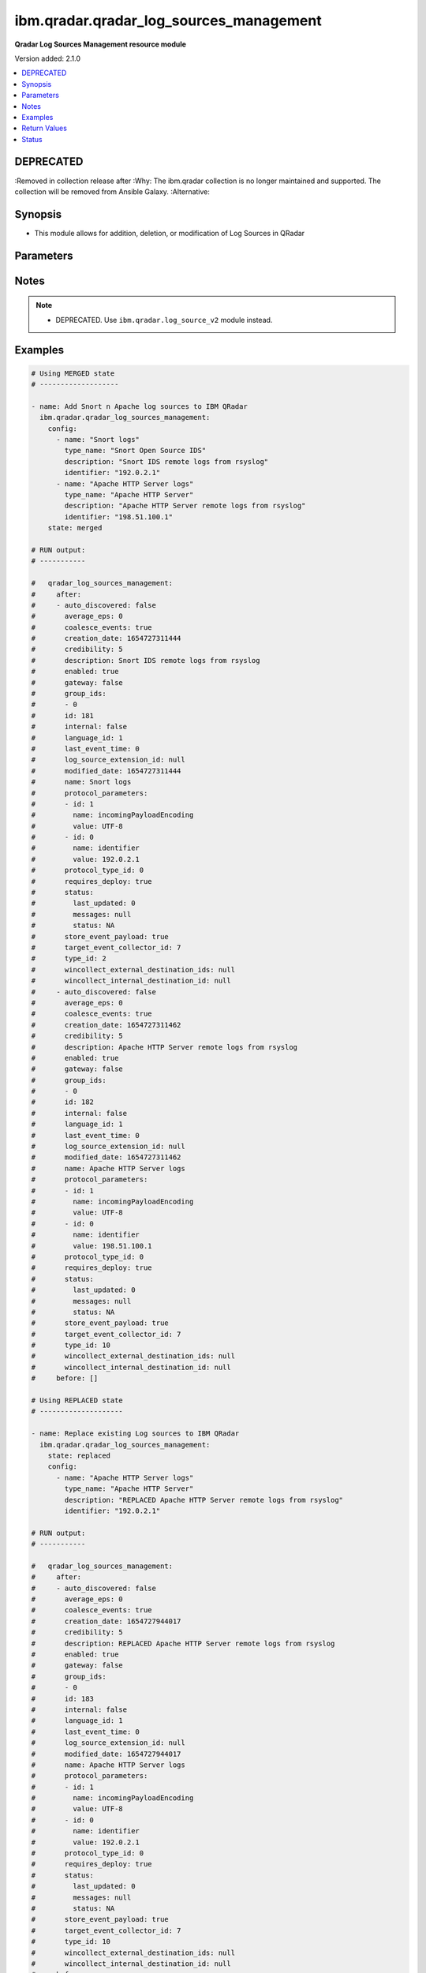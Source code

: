 .. _ibm.qradar.qradar_log_sources_management_module:


****************************************
ibm.qradar.qradar_log_sources_management
****************************************

**Qradar Log Sources Management resource module**


Version added: 2.1.0

.. contents::
   :local:
   :depth: 1

DEPRECATED
----------
:Removed in collection release after
:Why: The ibm.qradar collection is no longer maintained and supported. The collection will be removed from Ansible Galaxy.
:Alternative:



Synopsis
--------
- This module allows for addition, deletion, or modification of Log Sources in QRadar




Parameters
----------

.. raw:: html

    <table  border=0 cellpadding=0 class="documentation-table">
        <tr>
            <th colspan="3">Parameter</th>
            <th>Choices/<font color="blue">Defaults</font></th>
            <th width="100%">Comments</th>
        </tr>
            <tr>
                <td colspan="3">
                    <div class="ansibleOptionAnchor" id="parameter-"></div>
                    <b>config</b>
                    <a class="ansibleOptionLink" href="#parameter-" title="Permalink to this option"></a>
                    <div style="font-size: small">
                        <span style="color: purple">list</span>
                         / <span style="color: purple">elements=dictionary</span>
                    </div>
                </td>
                <td>
                </td>
                <td>
                        <div>A dictionary of Qradar Log Sources options</div>
                </td>
            </tr>
                                <tr>
                    <td class="elbow-placeholder"></td>
                <td colspan="2">
                    <div class="ansibleOptionAnchor" id="parameter-"></div>
                    <b>average_eps</b>
                    <a class="ansibleOptionLink" href="#parameter-" title="Permalink to this option"></a>
                    <div style="font-size: small">
                        <span style="color: purple">integer</span>
                    </div>
                </td>
                <td>
                </td>
                <td>
                        <div>The average events per second (EPS) rate of the log source over the last 60 seconds.</div>
                </td>
            </tr>
            <tr>
                    <td class="elbow-placeholder"></td>
                <td colspan="2">
                    <div class="ansibleOptionAnchor" id="parameter-"></div>
                    <b>coalesce_events</b>
                    <a class="ansibleOptionLink" href="#parameter-" title="Permalink to this option"></a>
                    <div style="font-size: small">
                        <span style="color: purple">boolean</span>
                    </div>
                </td>
                <td>
                        <ul style="margin: 0; padding: 0"><b>Choices:</b>
                                    <li>no</li>
                                    <li>yes</li>
                        </ul>
                </td>
                <td>
                        <div>If events collected by this log source are coalesced based on common properties, the condition is set to &#x27;true&#x27;. If each individual event is stored, then the condition is set to &#x27;false&#x27;.</div>
                </td>
            </tr>
            <tr>
                    <td class="elbow-placeholder"></td>
                <td colspan="2">
                    <div class="ansibleOptionAnchor" id="parameter-"></div>
                    <b>description</b>
                    <a class="ansibleOptionLink" href="#parameter-" title="Permalink to this option"></a>
                    <div style="font-size: small">
                        <span style="color: purple">string</span>
                    </div>
                </td>
                <td>
                </td>
                <td>
                        <div>Description of log source</div>
                </td>
            </tr>
            <tr>
                    <td class="elbow-placeholder"></td>
                <td colspan="2">
                    <div class="ansibleOptionAnchor" id="parameter-"></div>
                    <b>enabled</b>
                    <a class="ansibleOptionLink" href="#parameter-" title="Permalink to this option"></a>
                    <div style="font-size: small">
                        <span style="color: purple">boolean</span>
                    </div>
                </td>
                <td>
                        <ul style="margin: 0; padding: 0"><b>Choices:</b>
                                    <li>no</li>
                                    <li>yes</li>
                        </ul>
                </td>
                <td>
                        <div>If the log source is enabled, the condition is set to &#x27;true&#x27;; otherwise, the condition is set to &#x27;false&#x27;.</div>
                </td>
            </tr>
            <tr>
                    <td class="elbow-placeholder"></td>
                <td colspan="2">
                    <div class="ansibleOptionAnchor" id="parameter-"></div>
                    <b>gateway</b>
                    <a class="ansibleOptionLink" href="#parameter-" title="Permalink to this option"></a>
                    <div style="font-size: small">
                        <span style="color: purple">boolean</span>
                    </div>
                </td>
                <td>
                        <ul style="margin: 0; padding: 0"><b>Choices:</b>
                                    <li>no</li>
                                    <li>yes</li>
                        </ul>
                </td>
                <td>
                        <div>If the log source is configured as a gateway, the condition is set to &#x27;true&#x27;; otherwise, the condition is set to &#x27;false&#x27;. A gateway log source is a stand-alone protocol configuration. The log source receives no events itself, and serves as a host for a protocol configuration that retrieves event data to feed other log sources. It acts as a &quot;gateway&quot; for events from multiple systems to enter the event pipeline.</div>
                </td>
            </tr>
            <tr>
                    <td class="elbow-placeholder"></td>
                <td colspan="2">
                    <div class="ansibleOptionAnchor" id="parameter-"></div>
                    <b>group_ids</b>
                    <a class="ansibleOptionLink" href="#parameter-" title="Permalink to this option"></a>
                    <div style="font-size: small">
                        <span style="color: purple">list</span>
                         / <span style="color: purple">elements=string</span>
                    </div>
                </td>
                <td>
                </td>
                <td>
                        <div>The set of log source group IDs this log source is a member of. Each ID must correspond to an existing log source group.</div>
                </td>
            </tr>
            <tr>
                    <td class="elbow-placeholder"></td>
                <td colspan="2">
                    <div class="ansibleOptionAnchor" id="parameter-"></div>
                    <b>identifier</b>
                    <a class="ansibleOptionLink" href="#parameter-" title="Permalink to this option"></a>
                    <div style="font-size: small">
                        <span style="color: purple">string</span>
                    </div>
                </td>
                <td>
                </td>
                <td>
                        <div>Log Source Identifier (Typically IP Address or Hostname of log source)</div>
                </td>
            </tr>
            <tr>
                    <td class="elbow-placeholder"></td>
                <td colspan="2">
                    <div class="ansibleOptionAnchor" id="parameter-"></div>
                    <b>internal</b>
                    <a class="ansibleOptionLink" href="#parameter-" title="Permalink to this option"></a>
                    <div style="font-size: small">
                        <span style="color: purple">boolean</span>
                    </div>
                </td>
                <td>
                        <ul style="margin: 0; padding: 0"><b>Choices:</b>
                                    <li>no</li>
                                    <li>yes</li>
                        </ul>
                </td>
                <td>
                        <div>If the log source is internal (when the log source type is defined as internal), the condition is set to &#x27;true&#x27;.</div>
                </td>
            </tr>
            <tr>
                    <td class="elbow-placeholder"></td>
                <td colspan="2">
                    <div class="ansibleOptionAnchor" id="parameter-"></div>
                    <b>language_id</b>
                    <a class="ansibleOptionLink" href="#parameter-" title="Permalink to this option"></a>
                    <div style="font-size: small">
                        <span style="color: purple">integer</span>
                    </div>
                </td>
                <td>
                </td>
                <td>
                        <div>The language of the events that are being processed by this log source. Must correspond to an existing log source language. Individual log source types can support only a subset of all available log source languages, as indicated by the supported_language_ids field of the log source type structure</div>
                </td>
            </tr>
            <tr>
                    <td class="elbow-placeholder"></td>
                <td colspan="2">
                    <div class="ansibleOptionAnchor" id="parameter-"></div>
                    <b>name</b>
                    <a class="ansibleOptionLink" href="#parameter-" title="Permalink to this option"></a>
                    <div style="font-size: small">
                        <span style="color: purple">string</span>
                    </div>
                </td>
                <td>
                </td>
                <td>
                        <div>Name of Log Source</div>
                </td>
            </tr>
            <tr>
                    <td class="elbow-placeholder"></td>
                <td colspan="2">
                    <div class="ansibleOptionAnchor" id="parameter-"></div>
                    <b>protocol_parameters</b>
                    <a class="ansibleOptionLink" href="#parameter-" title="Permalink to this option"></a>
                    <div style="font-size: small">
                        <span style="color: purple">list</span>
                         / <span style="color: purple">elements=dictionary</span>
                    </div>
                </td>
                <td>
                </td>
                <td>
                        <div>The set of protocol parameters</div>
                        <div>If not provided module will set the protocol parameters by itself</div>
                        <div>Note, parameter will come to use mostly in case when facts are gathered and fired with some modifications to params or in case of round trip scenarios.</div>
                </td>
            </tr>
                                <tr>
                    <td class="elbow-placeholder"></td>
                    <td class="elbow-placeholder"></td>
                <td colspan="1">
                    <div class="ansibleOptionAnchor" id="parameter-"></div>
                    <b>id</b>
                    <a class="ansibleOptionLink" href="#parameter-" title="Permalink to this option"></a>
                    <div style="font-size: small">
                        <span style="color: purple">integer</span>
                    </div>
                </td>
                <td>
                </td>
                <td>
                        <div>The ID of the protocol type.</div>
                </td>
            </tr>
            <tr>
                    <td class="elbow-placeholder"></td>
                    <td class="elbow-placeholder"></td>
                <td colspan="1">
                    <div class="ansibleOptionAnchor" id="parameter-"></div>
                    <b>name</b>
                    <a class="ansibleOptionLink" href="#parameter-" title="Permalink to this option"></a>
                    <div style="font-size: small">
                        <span style="color: purple">string</span>
                    </div>
                </td>
                <td>
                </td>
                <td>
                        <div>The unique name of the protocol type.</div>
                </td>
            </tr>
            <tr>
                    <td class="elbow-placeholder"></td>
                    <td class="elbow-placeholder"></td>
                <td colspan="1">
                    <div class="ansibleOptionAnchor" id="parameter-"></div>
                    <b>value</b>
                    <a class="ansibleOptionLink" href="#parameter-" title="Permalink to this option"></a>
                    <div style="font-size: small">
                        <span style="color: purple">string</span>
                    </div>
                </td>
                <td>
                </td>
                <td>
                        <div>The allowed protocol value.</div>
                </td>
            </tr>

            <tr>
                    <td class="elbow-placeholder"></td>
                <td colspan="2">
                    <div class="ansibleOptionAnchor" id="parameter-"></div>
                    <b>protocol_type_id</b>
                    <a class="ansibleOptionLink" href="#parameter-" title="Permalink to this option"></a>
                    <div style="font-size: small">
                        <span style="color: purple">integer</span>
                    </div>
                </td>
                <td>
                </td>
                <td>
                        <div>Type of protocol by id, as defined in QRadar Log Source Types Documentation</div>
                </td>
            </tr>
            <tr>
                    <td class="elbow-placeholder"></td>
                <td colspan="2">
                    <div class="ansibleOptionAnchor" id="parameter-"></div>
                    <b>requires_deploy</b>
                    <a class="ansibleOptionLink" href="#parameter-" title="Permalink to this option"></a>
                    <div style="font-size: small">
                        <span style="color: purple">boolean</span>
                    </div>
                </td>
                <td>
                        <ul style="margin: 0; padding: 0"><b>Choices:</b>
                                    <li>no</li>
                                    <li>yes</li>
                        </ul>
                </td>
                <td>
                        <div>Set to &#x27;true&#x27; if you need to deploy changes to enable the log source for use; otherwise, set to &#x27;false&#x27; if the log source is already active.</div>
                </td>
            </tr>
            <tr>
                    <td class="elbow-placeholder"></td>
                <td colspan="2">
                    <div class="ansibleOptionAnchor" id="parameter-"></div>
                    <b>status</b>
                    <a class="ansibleOptionLink" href="#parameter-" title="Permalink to this option"></a>
                    <div style="font-size: small">
                        <span style="color: purple">dictionary</span>
                    </div>
                </td>
                <td>
                </td>
                <td>
                        <div>The status of the log source.</div>
                </td>
            </tr>
                                <tr>
                    <td class="elbow-placeholder"></td>
                    <td class="elbow-placeholder"></td>
                <td colspan="1">
                    <div class="ansibleOptionAnchor" id="parameter-"></div>
                    <b>last_updated</b>
                    <a class="ansibleOptionLink" href="#parameter-" title="Permalink to this option"></a>
                    <div style="font-size: small">
                        <span style="color: purple">integer</span>
                    </div>
                </td>
                <td>
                </td>
                <td>
                        <div>last_updated</div>
                </td>
            </tr>
            <tr>
                    <td class="elbow-placeholder"></td>
                    <td class="elbow-placeholder"></td>
                <td colspan="1">
                    <div class="ansibleOptionAnchor" id="parameter-"></div>
                    <b>messages</b>
                    <a class="ansibleOptionLink" href="#parameter-" title="Permalink to this option"></a>
                    <div style="font-size: small">
                        <span style="color: purple">string</span>
                    </div>
                </td>
                <td>
                </td>
                <td>
                        <div>last_updated</div>
                </td>
            </tr>
            <tr>
                    <td class="elbow-placeholder"></td>
                    <td class="elbow-placeholder"></td>
                <td colspan="1">
                    <div class="ansibleOptionAnchor" id="parameter-"></div>
                    <b>status</b>
                    <a class="ansibleOptionLink" href="#parameter-" title="Permalink to this option"></a>
                    <div style="font-size: small">
                        <span style="color: purple">string</span>
                    </div>
                </td>
                <td>
                </td>
                <td>
                        <div>last_updated</div>
                </td>
            </tr>

            <tr>
                    <td class="elbow-placeholder"></td>
                <td colspan="2">
                    <div class="ansibleOptionAnchor" id="parameter-"></div>
                    <b>store_event_payload</b>
                    <a class="ansibleOptionLink" href="#parameter-" title="Permalink to this option"></a>
                    <div style="font-size: small">
                        <span style="color: purple">boolean</span>
                    </div>
                </td>
                <td>
                        <ul style="margin: 0; padding: 0"><b>Choices:</b>
                                    <li>no</li>
                                    <li>yes</li>
                        </ul>
                </td>
                <td>
                        <div>If the payloads of events that are collected by this log source are stored, the condition is set to &#x27;true&#x27;. If only the normalized event records are stored, then the condition is set to &#x27;false&#x27;.</div>
                </td>
            </tr>
            <tr>
                    <td class="elbow-placeholder"></td>
                <td colspan="2">
                    <div class="ansibleOptionAnchor" id="parameter-"></div>
                    <b>target_event_collector_id</b>
                    <a class="ansibleOptionLink" href="#parameter-" title="Permalink to this option"></a>
                    <div style="font-size: small">
                        <span style="color: purple">integer</span>
                    </div>
                </td>
                <td>
                </td>
                <td>
                        <div>The ID of the event collector where the log source sends its data. The ID must correspond to an existing event collector.</div>
                </td>
            </tr>
            <tr>
                    <td class="elbow-placeholder"></td>
                <td colspan="2">
                    <div class="ansibleOptionAnchor" id="parameter-"></div>
                    <b>type_id</b>
                    <a class="ansibleOptionLink" href="#parameter-" title="Permalink to this option"></a>
                    <div style="font-size: small">
                        <span style="color: purple">integer</span>
                    </div>
                </td>
                <td>
                </td>
                <td>
                        <div>The type of the log source. Must correspond to an existing log source type.</div>
                </td>
            </tr>
            <tr>
                    <td class="elbow-placeholder"></td>
                <td colspan="2">
                    <div class="ansibleOptionAnchor" id="parameter-"></div>
                    <b>type_name</b>
                    <a class="ansibleOptionLink" href="#parameter-" title="Permalink to this option"></a>
                    <div style="font-size: small">
                        <span style="color: purple">string</span>
                    </div>
                </td>
                <td>
                </td>
                <td>
                        <div>Type of resource by name</div>
                </td>
            </tr>

            <tr>
                <td colspan="3">
                    <div class="ansibleOptionAnchor" id="parameter-"></div>
                    <b>state</b>
                    <a class="ansibleOptionLink" href="#parameter-" title="Permalink to this option"></a>
                    <div style="font-size: small">
                        <span style="color: purple">string</span>
                    </div>
                </td>
                <td>
                        <ul style="margin: 0; padding: 0"><b>Choices:</b>
                                    <li>merged</li>
                                    <li>replaced</li>
                                    <li>gathered</li>
                                    <li>deleted</li>
                        </ul>
                </td>
                <td>
                        <div>The state the configuration should be left in</div>
                        <div>The state <em>gathered</em> will get the module API configuration from the device and transform it into structured data in the format as per the module argspec and the value is returned in the <em>gathered</em> key within the result.</div>
                </td>
            </tr>
    </table>
    <br/>


Notes
-----

.. note::
   - DEPRECATED. Use ``ibm.qradar.log_source_v2`` module instead.



Examples
--------

.. code-block:: yaml

    # Using MERGED state
    # -------------------

    - name: Add Snort n Apache log sources to IBM QRadar
      ibm.qradar.qradar_log_sources_management:
        config:
          - name: "Snort logs"
            type_name: "Snort Open Source IDS"
            description: "Snort IDS remote logs from rsyslog"
            identifier: "192.0.2.1"
          - name: "Apache HTTP Server logs"
            type_name: "Apache HTTP Server"
            description: "Apache HTTP Server remote logs from rsyslog"
            identifier: "198.51.100.1"
        state: merged

    # RUN output:
    # -----------

    #   qradar_log_sources_management:
    #     after:
    #     - auto_discovered: false
    #       average_eps: 0
    #       coalesce_events: true
    #       creation_date: 1654727311444
    #       credibility: 5
    #       description: Snort IDS remote logs from rsyslog
    #       enabled: true
    #       gateway: false
    #       group_ids:
    #       - 0
    #       id: 181
    #       internal: false
    #       language_id: 1
    #       last_event_time: 0
    #       log_source_extension_id: null
    #       modified_date: 1654727311444
    #       name: Snort logs
    #       protocol_parameters:
    #       - id: 1
    #         name: incomingPayloadEncoding
    #         value: UTF-8
    #       - id: 0
    #         name: identifier
    #         value: 192.0.2.1
    #       protocol_type_id: 0
    #       requires_deploy: true
    #       status:
    #         last_updated: 0
    #         messages: null
    #         status: NA
    #       store_event_payload: true
    #       target_event_collector_id: 7
    #       type_id: 2
    #       wincollect_external_destination_ids: null
    #       wincollect_internal_destination_id: null
    #     - auto_discovered: false
    #       average_eps: 0
    #       coalesce_events: true
    #       creation_date: 1654727311462
    #       credibility: 5
    #       description: Apache HTTP Server remote logs from rsyslog
    #       enabled: true
    #       gateway: false
    #       group_ids:
    #       - 0
    #       id: 182
    #       internal: false
    #       language_id: 1
    #       last_event_time: 0
    #       log_source_extension_id: null
    #       modified_date: 1654727311462
    #       name: Apache HTTP Server logs
    #       protocol_parameters:
    #       - id: 1
    #         name: incomingPayloadEncoding
    #         value: UTF-8
    #       - id: 0
    #         name: identifier
    #         value: 198.51.100.1
    #       protocol_type_id: 0
    #       requires_deploy: true
    #       status:
    #         last_updated: 0
    #         messages: null
    #         status: NA
    #       store_event_payload: true
    #       target_event_collector_id: 7
    #       type_id: 10
    #       wincollect_external_destination_ids: null
    #       wincollect_internal_destination_id: null
    #     before: []

    # Using REPLACED state
    # --------------------

    - name: Replace existing Log sources to IBM QRadar
      ibm.qradar.qradar_log_sources_management:
        state: replaced
        config:
          - name: "Apache HTTP Server logs"
            type_name: "Apache HTTP Server"
            description: "REPLACED Apache HTTP Server remote logs from rsyslog"
            identifier: "192.0.2.1"

    # RUN output:
    # -----------

    #   qradar_log_sources_management:
    #     after:
    #     - auto_discovered: false
    #       average_eps: 0
    #       coalesce_events: true
    #       creation_date: 1654727944017
    #       credibility: 5
    #       description: REPLACED Apache HTTP Server remote logs from rsyslog
    #       enabled: true
    #       gateway: false
    #       group_ids:
    #       - 0
    #       id: 183
    #       internal: false
    #       language_id: 1
    #       last_event_time: 0
    #       log_source_extension_id: null
    #       modified_date: 1654727944017
    #       name: Apache HTTP Server logs
    #       protocol_parameters:
    #       - id: 1
    #         name: incomingPayloadEncoding
    #         value: UTF-8
    #       - id: 0
    #         name: identifier
    #         value: 192.0.2.1
    #       protocol_type_id: 0
    #       requires_deploy: true
    #       status:
    #         last_updated: 0
    #         messages: null
    #         status: NA
    #       store_event_payload: true
    #       target_event_collector_id: 7
    #       type_id: 10
    #       wincollect_external_destination_ids: null
    #       wincollect_internal_destination_id: null
    #     before:
    #     - auto_discovered: false
    #       average_eps: 0
    #       coalesce_events: true
    #       creation_date: 1654727311462
    #       credibility: 5
    #       description: Apache HTTP Server remote logs from rsyslog
    #       enabled: true
    #       gateway: false
    #       group_ids:
    #       - 0
    #       id: 182
    #       internal: false
    #       language_id: 1
    #       last_event_time: 0
    #       log_source_extension_id: null
    #       modified_date: 1654727311462
    #       name: Apache HTTP Server logs
    #       protocol_parameters:
    #       - name: identifier
    #         value: 198.51.100.1
    #       - name: incomingPayloadEncoding
    #         value: UTF-8
    #       protocol_type_id: 0
    #       requires_deploy: true
    #       status:
    #         last_updated: 0
    #         messages: null
    #         status: NA
    #       store_event_payload: true
    #       target_event_collector_id: 7
    #       type_id: 10
    #       wincollect_external_destination_ids: null
    #       wincollect_internal_destination_id: null

    # Using GATHERED state
    # --------------------

    - name: Gather Snort n Apache log source from IBM QRadar
      ibm.qradar.qradar_log_sources_management:
        config:
          - name: "Snort logs"
          - name: "Apache HTTP Server logs"
        state: gathered

    # RUN output:
    # -----------

    # gathered:
    #   - auto_discovered: false
    #     average_eps: 0
    #     coalesce_events: true
    #     creation_date: 1654727311444
    #     credibility: 5
    #     description: Snort IDS remote logs from rsyslog
    #     enabled: true
    #     gateway: false
    #     group_ids:
    #     - 0
    #     id: 181
    #     internal: false
    #     language_id: 1
    #     last_event_time: 0
    #     log_source_extension_id: null
    #     modified_date: 1654728103340
    #     name: Snort logs
    #     protocol_parameters:
    #     - id: 0
    #       name: identifier
    #       value: 192.0.2.1
    #     - id: 1
    #       name: incomingPayloadEncoding
    #       value: UTF-8
    #     protocol_type_id: 0
    #     requires_deploy: true
    #     status:
    #       last_updated: 0
    #       messages: null
    #       status: NA
    #     store_event_payload: true
    #     target_event_collector_id: 7
    #     type_id: 2
    #     wincollect_external_destination_ids: null
    #     wincollect_internal_destination_id: null
    #   - auto_discovered: false
    #     average_eps: 0
    #     coalesce_events: true
    #     creation_date: 1654727944017
    #     credibility: 5
    #     description: Apache HTTP Server remote logs from rsyslog
    #     enabled: true
    #     gateway: false
    #     group_ids:
    #     - 0
    #     id: 183
    #     internal: false
    #     language_id: 1
    #     last_event_time: 0
    #     log_source_extension_id: null
    #     modified_date: 1654728103353
    #     name: Apache HTTP Server logs
    #     protocol_parameters:
    #     - id: 0
    #       name: identifier
    #       value: 192.0.2.1
    #     - id: 1
    #       name: incomingPayloadEncoding
    #       value: UTF-8
    #     protocol_type_id: 0
    #     requires_deploy: true
    #     status:
    #       last_updated: 0
    #       messages: null
    #       status: NA
    #     store_event_payload: true
    #     target_event_collector_id: 7
    #     type_id: 10
    #     wincollect_external_destination_ids: null
    #     wincollect_internal_destination_id: null

    - name: TO Gather ALL log sources from IBM QRadar
      tags: gather_log_all
      ibm.qradar.qradar_log_sources_management:
        state: gathered

    # Using DELETED state
    # -------------------

    - name: Delete Snort n Apache log source from IBM QRadar
      ibm.qradar.qradar_log_sources_management:
        config:
          - name: "Snort logs"
          - name: "Apache HTTP Server logs"
        state: deleted

    # RUN output:
    # -----------

    #   qradar_log_sources_management:
    #     after: []
    #     before:
    #     - auto_discovered: false
    #       average_eps: 0
    #       coalesce_events: true
    #       creation_date: 1654727311444
    #       credibility: 5
    #       description: Snort IDS remote logs from rsyslog
    #       enabled: true
    #       gateway: false
    #       group_ids:
    #       - 0
    #       id: 181
    #       internal: false
    #       language_id: 1
    #       last_event_time: 0
    #       log_source_extension_id: null
    #       modified_date: 1654728103340
    #       name: Snort logs
    #       protocol_parameters:
    #       - id: 0
    #         name: identifier
    #         value: 192.0.2.1
    #       - id: 1
    #         name: incomingPayloadEncoding
    #         value: UTF-8
    #       protocol_type_id: 0
    #       requires_deploy: true
    #       status:
    #         last_updated: 0
    #         messages: null
    #         status: NA
    #       store_event_payload: true
    #       target_event_collector_id: 7
    #       type_id: 2
    #       wincollect_external_destination_ids: null
    #       wincollect_internal_destination_id: null
    #     - auto_discovered: false
    #       average_eps: 0
    #       coalesce_events: true
    #       creation_date: 1654727944017
    #       credibility: 5
    #       description: Apache HTTP Server remote logs from rsyslog
    #       enabled: true
    #       gateway: false
    #       group_ids:
    #       - 0
    #       id: 183
    #       internal: false
    #       language_id: 1
    #       last_event_time: 0
    #       log_source_extension_id: null
    #       modified_date: 1654728103353
    #       name: Apache HTTP Server logs
    #       protocol_parameters:
    #       - id: 0
    #         name: identifier
    #         value: 192.0.2.1
    #       - id: 1
    #         name: incomingPayloadEncoding
    #         value: UTF-8
    #       protocol_type_id: 0
    #       requires_deploy: true
    #       status:
    #         last_updated: 0
    #         messages: null
    #         status: NA
    #       store_event_payload: true
    #       target_event_collector_id: 7
    #       type_id: 10
    #       wincollect_external_destination_ids: null
    #       wincollect_internal_destination_id: null



Return Values
-------------
Common return values are documented `here <https://docs.ansible.com/ansible/latest/reference_appendices/common_return_values.html#common-return-values>`_, the following are the fields unique to this module:

.. raw:: html

    <table border=0 cellpadding=0 class="documentation-table">
        <tr>
            <th colspan="1">Key</th>
            <th>Returned</th>
            <th width="100%">Description</th>
        </tr>
            <tr>
                <td colspan="1">
                    <div class="ansibleOptionAnchor" id="return-"></div>
                    <b>after</b>
                    <a class="ansibleOptionLink" href="#return-" title="Permalink to this return value"></a>
                    <div style="font-size: small">
                      <span style="color: purple">list</span>
                    </div>
                </td>
                <td>when changed</td>
                <td>
                            <div>The configuration as structured data after module completion.</div>
                    <br/>
                        <div style="font-size: smaller"><b>Sample:</b></div>
                        <div style="font-size: smaller; color: blue; word-wrap: break-word; word-break: break-all;">The configuration returned will always be in the same format of the parameters above.</div>
                </td>
            </tr>
            <tr>
                <td colspan="1">
                    <div class="ansibleOptionAnchor" id="return-"></div>
                    <b>before</b>
                    <a class="ansibleOptionLink" href="#return-" title="Permalink to this return value"></a>
                    <div style="font-size: small">
                      <span style="color: purple">list</span>
                    </div>
                </td>
                <td>always</td>
                <td>
                            <div>The configuration as structured data prior to module invocation.</div>
                    <br/>
                        <div style="font-size: smaller"><b>Sample:</b></div>
                        <div style="font-size: smaller; color: blue; word-wrap: break-word; word-break: break-all;">The configuration returned will always be in the same format of the parameters above.</div>
                </td>
            </tr>
    </table>
    <br/><br/>


Status
------


- This module will be removed in version 4.0.0. *[deprecated]*
- For more information see `DEPRECATED`_.


Authors
~~~~~~~

- Ansible Security Automation Team (@justjais) <https://github.com/ansible-security>
